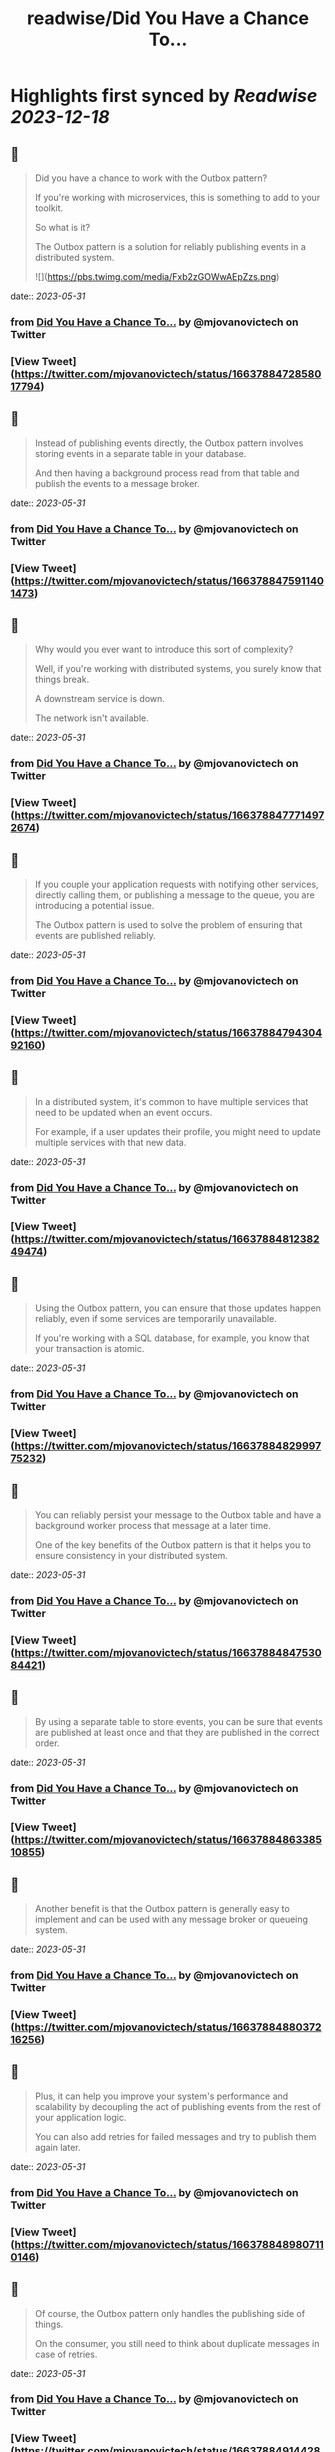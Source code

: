 :PROPERTIES:
:title: readwise/Did You Have a Chance To...
:END:

:PROPERTIES:
:author: [[mjovanovictech on Twitter]]
:full-title: "Did You Have a Chance To..."
:category: [[tweets]]
:url: https://twitter.com/mjovanovictech/status/1663788472858017794
:image-url: https://pbs.twimg.com/profile_images/1627966190491430912/mBfznjgr.jpg
:END:

* Highlights first synced by [[Readwise]] [[2023-12-18]]
** 📌
#+BEGIN_QUOTE
Did you have a chance to work with the Outbox pattern?

If you're working with microservices, this is something to add to your toolkit.

So what is it?

The Outbox pattern is a solution for reliably publishing events in a distributed system. 

![](https://pbs.twimg.com/media/Fxb2zGOWwAEpZzs.png) 
#+END_QUOTE
    date:: [[2023-05-31]]
*** from _Did You Have a Chance To..._ by @mjovanovictech on Twitter
*** [View Tweet](https://twitter.com/mjovanovictech/status/1663788472858017794)
** 📌
#+BEGIN_QUOTE
Instead of publishing events directly, the Outbox pattern involves storing events in a separate table in your database.

And then having a background process read from that table and publish the events to a message broker. 
#+END_QUOTE
    date:: [[2023-05-31]]
*** from _Did You Have a Chance To..._ by @mjovanovictech on Twitter
*** [View Tweet](https://twitter.com/mjovanovictech/status/1663788475911401473)
** 📌
#+BEGIN_QUOTE
Why would you ever want to introduce this sort of complexity?

Well, if you're working with distributed systems, you surely know that things break.

A downstream service is down.

The network isn't available. 
#+END_QUOTE
    date:: [[2023-05-31]]
*** from _Did You Have a Chance To..._ by @mjovanovictech on Twitter
*** [View Tweet](https://twitter.com/mjovanovictech/status/1663788477714972674)
** 📌
#+BEGIN_QUOTE
If you couple your application requests with notifying other services, directly calling them, or publishing a message to the queue, you are introducing a potential issue.

The Outbox pattern is used to solve the problem of ensuring that events are published reliably. 
#+END_QUOTE
    date:: [[2023-05-31]]
*** from _Did You Have a Chance To..._ by @mjovanovictech on Twitter
*** [View Tweet](https://twitter.com/mjovanovictech/status/1663788479430492160)
** 📌
#+BEGIN_QUOTE
In a distributed system, it's common to have multiple services that need to be updated when an event occurs.

For example, if a user updates their profile, you might need to update multiple services with that new data. 
#+END_QUOTE
    date:: [[2023-05-31]]
*** from _Did You Have a Chance To..._ by @mjovanovictech on Twitter
*** [View Tweet](https://twitter.com/mjovanovictech/status/1663788481238249474)
** 📌
#+BEGIN_QUOTE
Using the Outbox pattern, you can ensure that those updates happen reliably, even if some services are temporarily unavailable.

If you're working with a SQL database, for example, you know that your transaction is atomic. 
#+END_QUOTE
    date:: [[2023-05-31]]
*** from _Did You Have a Chance To..._ by @mjovanovictech on Twitter
*** [View Tweet](https://twitter.com/mjovanovictech/status/1663788482999775232)
** 📌
#+BEGIN_QUOTE
You can reliably persist your message to the Outbox table and have a background worker process that message at a later time.

One of the key benefits of the Outbox pattern is that it helps you to ensure consistency in your distributed system. 
#+END_QUOTE
    date:: [[2023-05-31]]
*** from _Did You Have a Chance To..._ by @mjovanovictech on Twitter
*** [View Tweet](https://twitter.com/mjovanovictech/status/1663788484753084421)
** 📌
#+BEGIN_QUOTE
By using a separate table to store events, you can be sure that events are published at least once and that they are published in the correct order. 
#+END_QUOTE
    date:: [[2023-05-31]]
*** from _Did You Have a Chance To..._ by @mjovanovictech on Twitter
*** [View Tweet](https://twitter.com/mjovanovictech/status/1663788486338510855)
** 📌
#+BEGIN_QUOTE
Another benefit is that the Outbox pattern is generally easy to implement and can be used with any message broker or queueing system. 
#+END_QUOTE
    date:: [[2023-05-31]]
*** from _Did You Have a Chance To..._ by @mjovanovictech on Twitter
*** [View Tweet](https://twitter.com/mjovanovictech/status/1663788488037216256)
** 📌
#+BEGIN_QUOTE
Plus, it can help you improve your system's performance and scalability by decoupling the act of publishing events from the rest of your application logic.

You can also add retries for failed messages and try to publish them again later. 
#+END_QUOTE
    date:: [[2023-05-31]]
*** from _Did You Have a Chance To..._ by @mjovanovictech on Twitter
*** [View Tweet](https://twitter.com/mjovanovictech/status/1663788489807110146)
** 📌
#+BEGIN_QUOTE
Of course, the Outbox pattern only handles the publishing side of things.

On the consumer, you still need to think about duplicate messages in case of retries. 
#+END_QUOTE
    date:: [[2023-05-31]]
*** from _Did You Have a Chance To..._ by @mjovanovictech on Twitter
*** [View Tweet](https://twitter.com/mjovanovictech/status/1663788491442888705)
** 📌
#+BEGIN_QUOTE
P.S. If you want to learn more about .NET and software architecture, consider subscribing to my newsletter.

→ Join 22.000+ engineers here: https://t.co/zcETFCDreZ 
#+END_QUOTE
    date:: [[2023-05-31]]
*** from _Did You Have a Chance To..._ by @mjovanovictech on Twitter
*** [View Tweet](https://twitter.com/mjovanovictech/status/1663788493171052545)
** 📌
#+BEGIN_QUOTE
If you enjoyed this Tweet thread, then:

→ Follow me @mjovanovictech for weekly tips like this.
→ RT the first tweet to share it with other engineers. 
#+END_QUOTE
    date:: [[2023-05-31]]
*** from _Did You Have a Chance To..._ by @mjovanovictech on Twitter
*** [View Tweet](https://twitter.com/mjovanovictech/status/1663788494903205889)